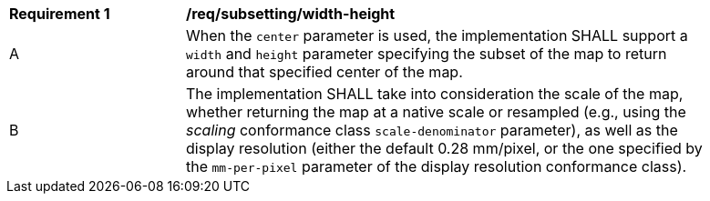 [[req_subsetting_width-height-definition]]
[width="90%",cols="2,6a"]
|===
^|*Requirement {counter:req-id}* |*/req/subsetting/width-height*
^|A |When the `center` parameter is used, the implementation SHALL support a `width` and `height` parameter specifying the subset of the map to return around that specified center of the map.
^|B |The implementation SHALL take into consideration the scale of the map, whether returning the map at a native scale or resampled
(e.g., using the _scaling_ conformance class `scale-denominator` parameter), as well as the display resolution
(either the default 0.28 mm/pixel, or the one specified by the `mm-per-pixel` parameter of the display resolution conformance class).
|===
